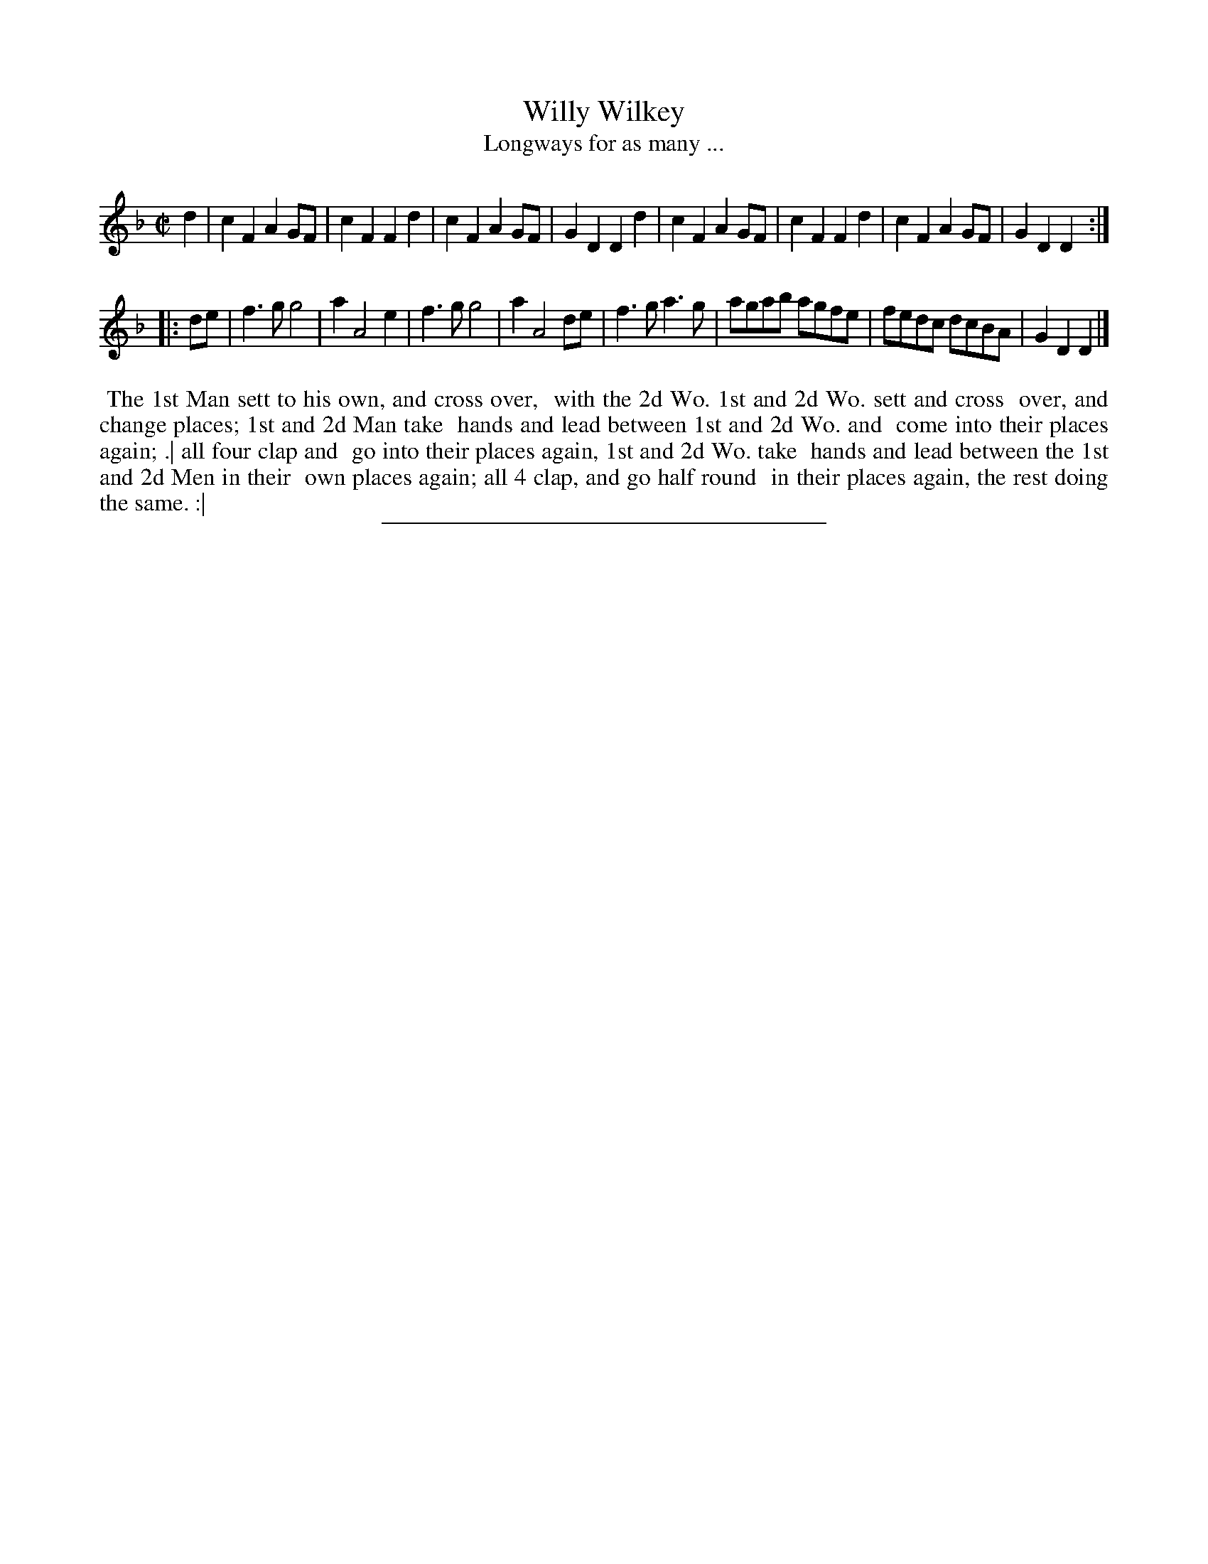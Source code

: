 X: 128
T: Willy Wilkey
T: Longways for as many ...
%R: reel, march
B: Daniel Wright "Wright's Compleat Collection of Celebrated Country Dances" 1740 p.64
S: http://library.efdss.org/cgi-bin/dancebooks.cgi
Z: 2014 John Chambers <jc:trillian.mit.edu>
N: The 2nd strain has initial repeat but no final repeat; not fixed.
M: C|
L: 1/8
K: F	% or Dm
% - - - - - - - - - - - - - - - - - - - - - - - - -
d2 |\
c2F2 A2GF | c2F2 F2d2 | c2F2 A2GF | G2D2 D2d2 |\
c2F2 A2GF | c2F2 F2d2 | c2F2 A2GF | G2D2 D2 :|
|: de |\
f3g g4 | a2 A4 e2 | f3g g4 | a2 A4 de |\
f3g a3g | agab agfe | fedc dcBA | G2D2 D2 |]
% - - - - - - - - - - - - - - - - - - - - - - - - -
%%begintext align
%% The 1st Man sett to his own, and cross over,
%% with the 2d Wo. 1st and 2d Wo. sett and cross
%% over, and change places; 1st and 2d Man take
%% hands and lead between 1st and 2d Wo. and
%% come into their places again; .| all four clap and
%% go into their places again, 1st and 2d Wo. take
%% hands and lead between the 1st and 2d Men in their
%% own places again; all 4 clap, and go half round
%% in their places again, the rest doing the same. :|
%%endtext
% - - - - - - - - - - - - - - - - - - - - - - - - -
%%sep 2 4 300
